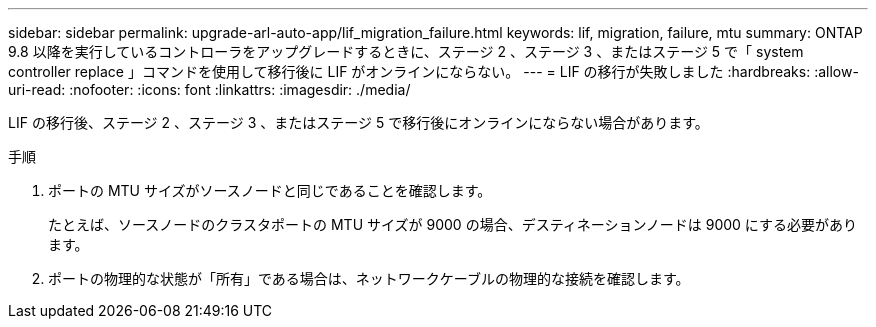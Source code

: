 ---
sidebar: sidebar 
permalink: upgrade-arl-auto-app/lif_migration_failure.html 
keywords: lif, migration, failure, mtu 
summary: ONTAP 9.8 以降を実行しているコントローラをアップグレードするときに、ステージ 2 、ステージ 3 、またはステージ 5 で「 system controller replace 」コマンドを使用して移行後に LIF がオンラインにならない。 
---
= LIF の移行が失敗しました
:hardbreaks:
:allow-uri-read: 
:nofooter: 
:icons: font
:linkattrs: 
:imagesdir: ./media/


[role="lead"]
LIF の移行後、ステージ 2 、ステージ 3 、またはステージ 5 で移行後にオンラインにならない場合があります。

.手順
. ポートの MTU サイズがソースノードと同じであることを確認します。
+
たとえば、ソースノードのクラスタポートの MTU サイズが 9000 の場合、デスティネーションノードは 9000 にする必要があります。

. ポートの物理的な状態が「所有」である場合は、ネットワークケーブルの物理的な接続を確認します。

